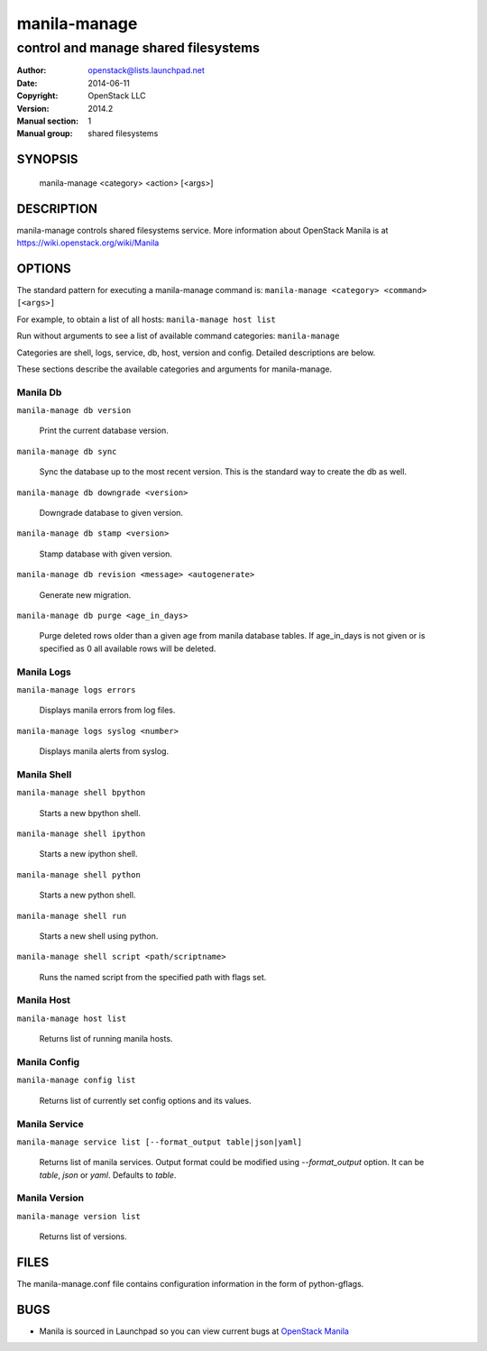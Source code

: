 =============
manila-manage
=============

-------------------------------------
control and manage shared filesystems
-------------------------------------

:Author: openstack@lists.launchpad.net
:Date:   2014-06-11
:Copyright: OpenStack LLC
:Version: 2014.2
:Manual section: 1
:Manual group: shared filesystems

SYNOPSIS
========

  manila-manage <category> <action> [<args>]

DESCRIPTION
===========

manila-manage controls shared filesystems service.
More information about OpenStack Manila is at https://wiki.openstack.org/wiki/Manila

OPTIONS
=======

The standard pattern for executing a manila-manage command is:
``manila-manage <category> <command> [<args>]``

For example, to obtain a list of all hosts:
``manila-manage host list``

Run without arguments to see a list of available command categories:
``manila-manage``

Categories are shell, logs, service, db, host, version and config. Detailed descriptions are below.

These sections describe the available categories and arguments for manila-manage.

Manila Db
~~~~~~~~~

``manila-manage db version``

    Print the current database version.

``manila-manage db sync``

    Sync the database up to the most recent version. This is the standard way to create the db as well.

``manila-manage db downgrade <version>``

    Downgrade database to given version.

``manila-manage db stamp <version>``

    Stamp database with given version.

``manila-manage db revision <message> <autogenerate>``

    Generate new migration.

``manila-manage db purge <age_in_days>``

    Purge deleted rows older than a given age from manila database tables.
    If age_in_days is not given or is specified as 0 all available rows will
    be deleted.

Manila Logs
~~~~~~~~~~~

``manila-manage logs errors``

    Displays manila errors from log files.

``manila-manage logs syslog <number>``

    Displays manila alerts from syslog.

Manila Shell
~~~~~~~~~~~~

``manila-manage shell bpython``

    Starts a new bpython shell.

``manila-manage shell ipython``

    Starts a new ipython shell.

``manila-manage shell python``

    Starts a new python shell.

``manila-manage shell run``

    Starts a new shell using python.

``manila-manage shell script <path/scriptname>``

    Runs the named script from the specified path with flags set.

Manila Host
~~~~~~~~~~~

``manila-manage host list``

    Returns list of running manila hosts.

Manila Config
~~~~~~~~~~~~~

``manila-manage config list``

    Returns list of currently set config options and its values.


Manila Service
~~~~~~~~~~~~~~

``manila-manage service list [--format_output table|json|yaml]``

    Returns list of manila services. Output format could be modified using `--format_output` option.
    It can be `table`, `json` or `yaml`. Defaults to `table`.

Manila Version
~~~~~~~~~~~~~~

``manila-manage version list``

    Returns list of versions.

FILES
=====

The manila-manage.conf file contains configuration information in the form of python-gflags.

BUGS
====

* Manila is sourced in Launchpad so you can view current bugs at `OpenStack Manila <https://bugs.launchpad.net/manila>`__



